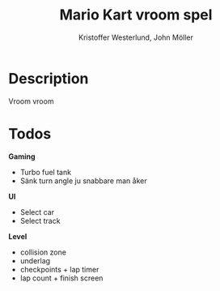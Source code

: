 #+TITLE: Mario Kart vroom spel
#+AUTHOR: Kristoffer Westerlund, John Möller

[[./img.png]]

* Description
Vroom vroom

* Todos

*Gaming*
- Turbo fuel tank
- Sänk turn angle ju snabbare man åker

*UI*
- Select car
- Select track

*Level*
- collision zone
- underlag
- checkpoints + lap timer
- lap count + finish screen

